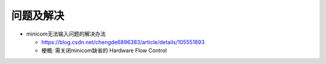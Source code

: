 问题及解决
==============================

* minicom无法输入问题的解决办法

  * https://blog.csdn.net/chengde6896383/article/details/105551893
  
  * 梗概: 需关闭minicom缺省的 Hardware Flow Control
